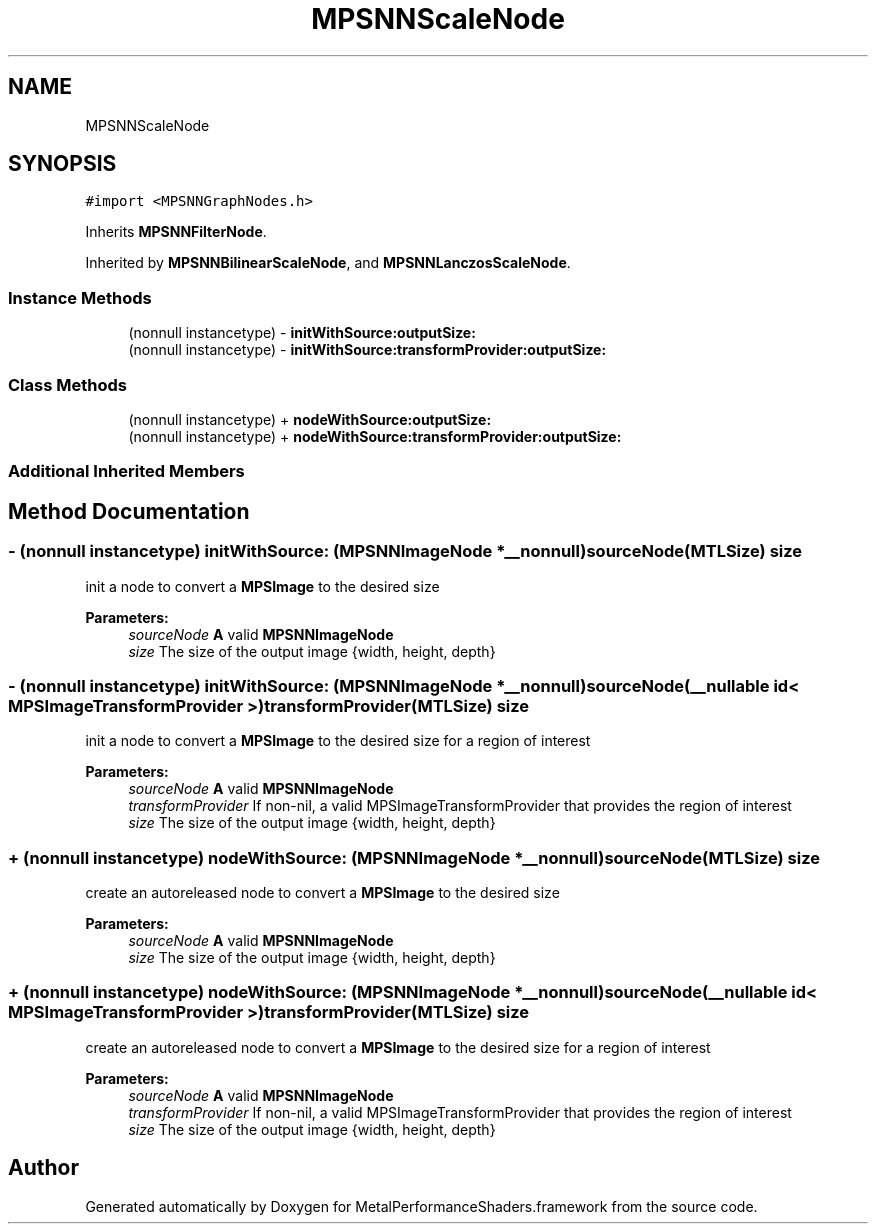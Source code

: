 .TH "MPSNNScaleNode" 3 "Thu Feb 8 2018" "Version MetalPerformanceShaders-100" "MetalPerformanceShaders.framework" \" -*- nroff -*-
.ad l
.nh
.SH NAME
MPSNNScaleNode
.SH SYNOPSIS
.br
.PP
.PP
\fC#import <MPSNNGraphNodes\&.h>\fP
.PP
Inherits \fBMPSNNFilterNode\fP\&.
.PP
Inherited by \fBMPSNNBilinearScaleNode\fP, and \fBMPSNNLanczosScaleNode\fP\&.
.SS "Instance Methods"

.in +1c
.ti -1c
.RI "(nonnull instancetype) \- \fBinitWithSource:outputSize:\fP"
.br
.ti -1c
.RI "(nonnull instancetype) \- \fBinitWithSource:transformProvider:outputSize:\fP"
.br
.in -1c
.SS "Class Methods"

.in +1c
.ti -1c
.RI "(nonnull instancetype) + \fBnodeWithSource:outputSize:\fP"
.br
.ti -1c
.RI "(nonnull instancetype) + \fBnodeWithSource:transformProvider:outputSize:\fP"
.br
.in -1c
.SS "Additional Inherited Members"
.SH "Method Documentation"
.PP 
.SS "\- (nonnull instancetype) initWithSource: (\fBMPSNNImageNode\fP *__nonnull) sourceNode(MTLSize) size"
init a node to convert a \fBMPSImage\fP to the desired size 
.PP
\fBParameters:\fP
.RS 4
\fIsourceNode\fP \fBA\fP valid \fBMPSNNImageNode\fP 
.br
\fIsize\fP The size of the output image {width, height, depth} 
.RE
.PP

.SS "\- (nonnull instancetype) initWithSource: (\fBMPSNNImageNode\fP *__nonnull) sourceNode(__nullable id< MPSImageTransformProvider >) transformProvider(MTLSize) size"
init a node to convert a \fBMPSImage\fP to the desired size for a region of interest 
.PP
\fBParameters:\fP
.RS 4
\fIsourceNode\fP \fBA\fP valid \fBMPSNNImageNode\fP 
.br
\fItransformProvider\fP If non-nil, a valid MPSImageTransformProvider that provides the region of interest 
.br
\fIsize\fP The size of the output image {width, height, depth} 
.RE
.PP

.SS "+ (nonnull instancetype) nodeWithSource: (\fBMPSNNImageNode\fP *__nonnull) sourceNode(MTLSize) size"
create an autoreleased node to convert a \fBMPSImage\fP to the desired size 
.PP
\fBParameters:\fP
.RS 4
\fIsourceNode\fP \fBA\fP valid \fBMPSNNImageNode\fP 
.br
\fIsize\fP The size of the output image {width, height, depth} 
.RE
.PP

.SS "+ (nonnull instancetype) nodeWithSource: (\fBMPSNNImageNode\fP *__nonnull) sourceNode(__nullable id< MPSImageTransformProvider >) transformProvider(MTLSize) size"
create an autoreleased node to convert a \fBMPSImage\fP to the desired size for a region of interest 
.PP
\fBParameters:\fP
.RS 4
\fIsourceNode\fP \fBA\fP valid \fBMPSNNImageNode\fP 
.br
\fItransformProvider\fP If non-nil, a valid MPSImageTransformProvider that provides the region of interest 
.br
\fIsize\fP The size of the output image {width, height, depth} 
.RE
.PP


.SH "Author"
.PP 
Generated automatically by Doxygen for MetalPerformanceShaders\&.framework from the source code\&.
